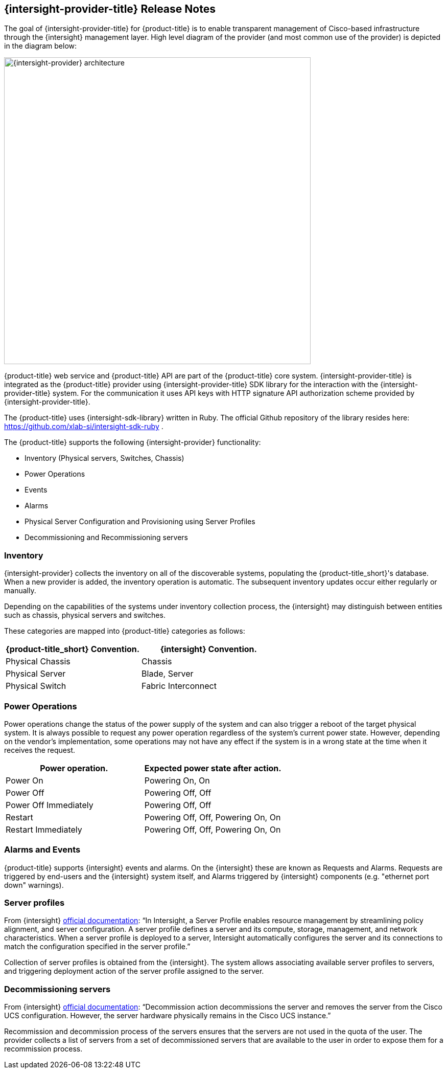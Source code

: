 == {intersight-provider-title} Release Notes

The goal of {intersight-provider-title} for {product-title} is to enable transparent management of Cisco-based
infrastructure through the {intersight} management layer. High level diagram of the provider (and most common use
 of the provider) is depicted in the diagram below:

image::docs_intersight_release_notes01_arch.png[alt="{intersight-provider} architecture",600,align="center"]

{product-title} web service and {product-title} API are part of the {product-title} core system.
{intersight-provider-title} is integrated as the {product-title} provider using {intersight-provider-title} SDK library for the
interaction with the {intersight-provider-title} system.
For the communication it uses API keys with HTTP signature API authorization scheme provided by
{intersight-provider-title}.

The {product-title} uses {intersight-sdk-library} written in Ruby. The official Github repository of the library
resides here: https://github.com/xlab-si/intersight-sdk-ruby .

The {product-title} supports the following {intersight-provider} functionality:

* Inventory (Physical servers, Switches, Chassis)
* Power Operations
* Events
* Alarms
* Physical Server Configuration and Provisioning using Server Profiles
* Decommissioning and Recommissioning servers

=== Inventory
{intersight-provider} collects the inventory on all of the discoverable systems,
populating the {product-title_short}'s database. When a new provider is added,
the inventory operation is automatic. The subsequent inventory updates occur
either regularly or manually.

Depending on the capabilities of the systems under inventory collection process, the {intersight}
may distinguish between entities such as chassis, physical servers and switches.

These categories are mapped into {product-title} categories
as follows:

[options="header",alt="Physical infrastructure provider entity mapping"]
|===============================================================================
| {product-title_short} Convention. | {intersight} Convention.
| Physical Chassis                  | Chassis
| Physical Server                   | Blade, Server
| Physical Switch                   | Fabric Interconnect
|===============================================================================

=== Power Operations
Power operations change the status of the power supply of the system and can
also trigger a reboot of the target physical system. It is always possible
to request any power operation regardless of the system's current power
state. However, depending on the vendor's implementation, some operations
may not have any effect if the system is in a wrong state at the time when
it receives the request.

[options="header",alt="Power operation to power state mapping"]
|===============================================================================
| Power operation.                   | Expected power state after action.
| Power On                           | Powering On, On
| Power Off                          | Powering Off, Off
| Power Off Immediately              | Powering Off, Off
| Restart                            | Powering Off, Off, Powering On, On
| Restart Immediately                | Powering Off, Off, Powering On, On
|===============================================================================

=== Alarms and Events
{product-title} supports {intersight} events and alarms. On the {intersight} these are known as Requests and Alarms.
Requests are triggered by end-users and the {intersight} system itself, and Alarms triggered by {intersight} components
(e.g. "ethernet port down" warnings).

=== Server profiles

From {intersight}
https://www.cisco.com/c/en/us/td/docs/unified_computing/Intersight/b_Intersight_Managed_Mode_Configuration_Guide.html[official documentation]:
"`In Intersight, a Server Profile enables resource management by
streamlining policy alignment, and server configuration. A server profile defines a server and its compute, storage,
 management, and network characteristics. When a server profile is deployed to a server, Intersight automatically
 configures the server and its connections to match the configuration specified in the server profile.`"

Collection of server profiles is obtained from the {intersight}. The system allows associating available server
 profiles to servers, and triggering deployment action of the server profile assigned to the server.

=== Decommissioning servers

From {intersight}
https://www.cisco.com/c/en/us/td/docs/unified_computing/Intersight/b_Intersight_Managed_Mode_Configuration_Guide.html[official documentation]:
"`Decommission action decommissions the server and removes the server from the Cisco UCS configuration.
However, the server hardware physically remains in the Cisco UCS instance.`"

Recommission and decommission process of the servers ensures that the servers are not used in the quota of the user.
The provider collects a list of servers from a set of decommissioned servers that are available to the user in order
to expose them for a recommission process.